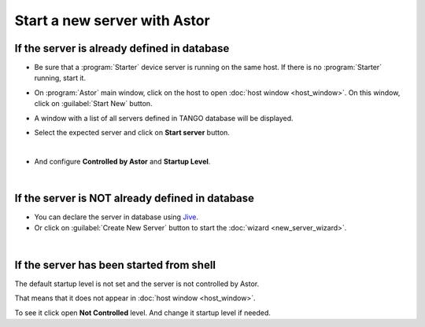 Start a new server with Astor
-----------------------------

If the server is already defined in database
~~~~~~~~~~~~~~~~~~~~~~~~~~~~~~~~~~~~~~~~~~~~

-  Be sure that a :program:`Starter` device server is running on the same host.
   If there is no :program:`Starter` running, start it.
-  On :program:`Astor` main window, click on the host to open :doc:`host window <host_window>`.
   On this window, click on :guilabel:`Start New` button.
-  A window with a list of all servers defined in TANGO database will be
   displayed.

   |image0|

-  Select the expected server and click on **Start server** button.

|

-  And configure **Controlled by Astor** and **Startup Level**.

   |image1|

   
|
   
If the server is NOT already defined in database
~~~~~~~~~~~~~~~~~~~~~~~~~~~~~~~~~~~~~~~~~~~~~~~~

-  You can declare the server in database using
   `Jive <http://www.esrf.eu/computing/cs/tango/tango_doc/tools_doc/jive_doc/index.html>`_.
-  Or click on :guilabel:`Create New Server` button to start the
   :doc:`wizard <new_server_wizard>`.

   
   
|
   
If the server has been started from shell
~~~~~~~~~~~~~~~~~~~~~~~~~~~~~~~~~~~~~~~~~

The default startup level is not set and the server is not controlled
by Astor.

That means that it does not appear in :doc:`host window <host_window>`.

To see it click open **Not Controlled** level.
And change it startup level if needed.




.. |image0| image:: img/start_new_server.jpg
.. |image1| image:: img/startup_level.jpg

